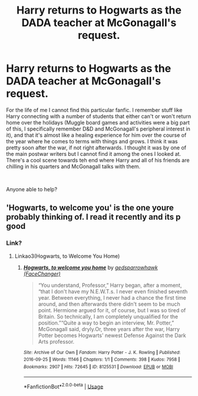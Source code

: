 #+TITLE: Harry returns to Hogwarts as the DADA teacher at McGonagall's request.

* Harry returns to Hogwarts as the DADA teacher at McGonagall's request.
:PROPERTIES:
:Author: SSDuelist
:Score: 14
:DateUnix: 1594146372.0
:DateShort: 2020-Jul-07
:FlairText: What's That Fic?
:END:
For the life of me I cannot find this particular fanfic. I remember stuff like Harry connecting with a number of students that either can't or won't return home over the holidays (Muggle board games and activities were a big part of this, I specifically remember D&D and McGonagall's peripheral interest in it), and that it's almost like a healing experience for him over the course of the year where he comes to terms with things and grows. I think it was pretty soon after the war, if not right afterwards. I thought it was by one of the main postwar writers but I cannot find it among the ones I looked at. There's a cool scene towards teh end where Harry and all of his friends are chilling in his quarters and McGonagall talks with them.

​

Anyone able to help?


** 'Hogwarts, to welcome you' is the one youre probably thinking of. I read it recently and its p good
:PROPERTIES:
:Author: thisdude4_LU
:Score: 3
:DateUnix: 1594147175.0
:DateShort: 2020-Jul-07
:END:

*** Link?
:PROPERTIES:
:Author: Wirenfeldt
:Score: 3
:DateUnix: 1594152137.0
:DateShort: 2020-Jul-08
:END:

**** Linkao3(Hogwarts, to Welcome You Home)
:PROPERTIES:
:Author: thisdude4_LU
:Score: 4
:DateUnix: 1594152304.0
:DateShort: 2020-Jul-08
:END:

***** [[https://archiveofourown.org/works/8125531][*/Hogwarts, to welcome you home/*]] by [[https://www.archiveofourown.org/users/FaceChanger/pseuds/gedsparrowhawk][/gedsparrowhawk (FaceChanger)/]]

#+begin_quote
  “You understand, Professor,” Harry began, after a moment, “that I don't have my N.E.W.T.s. I never even finished seventh year. Between everything, I never had a chance the first time around, and then afterwards there didn't seem to be much point. Hermione argued for it, of course, but I was so tired of Britain. So technically, I am completely unqualified for the position.”“Quite a way to begin an interview, Mr. Potter,” McGonagall said, dryly.Or, three years after the war, Harry Potter becomes Hogwarts' newest Defense Against the Dark Arts professor.
#+end_quote

^{/Site/:} ^{Archive} ^{of} ^{Our} ^{Own} ^{*|*} ^{/Fandom/:} ^{Harry} ^{Potter} ^{-} ^{J.} ^{K.} ^{Rowling} ^{*|*} ^{/Published/:} ^{2016-09-25} ^{*|*} ^{/Words/:} ^{11146} ^{*|*} ^{/Chapters/:} ^{1/1} ^{*|*} ^{/Comments/:} ^{398} ^{*|*} ^{/Kudos/:} ^{7958} ^{*|*} ^{/Bookmarks/:} ^{2907} ^{*|*} ^{/Hits/:} ^{72645} ^{*|*} ^{/ID/:} ^{8125531} ^{*|*} ^{/Download/:} ^{[[https://archiveofourown.org/downloads/8125531/Hogwarts%20to%20welcome%20you.epub?updated_at=1592445296][EPUB]]} ^{or} ^{[[https://archiveofourown.org/downloads/8125531/Hogwarts%20to%20welcome%20you.mobi?updated_at=1592445296][MOBI]]}

--------------

*FanfictionBot*^{2.0.0-beta} | [[https://github.com/tusing/reddit-ffn-bot/wiki/Usage][Usage]]
:PROPERTIES:
:Author: FanfictionBot
:Score: 2
:DateUnix: 1594152405.0
:DateShort: 2020-Jul-08
:END:
